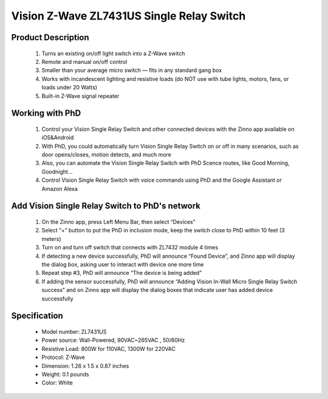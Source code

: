 Vision Z-Wave ZL7431US Single Relay Switch
---------------------------------

	.. image:: ../../images/relay_switch/vision_inwall_micro_1relay_ZL7431US.jpg
	.. :align: left
	
Product Description
~~~~~~~~~~~~~~~~~~~~~~~~~~
	#. Turns an existing on/off light switch into a Z-Wave switch 
	#. Remote and manual on/off control 
	#. Smaller than your average micro switch — fits in any standard gang box 
	#. Works with incandescent lighting and resistive loads (do NOT use with tube lights, motors, fans, or loads under 20 Watts)
	#. Built-in Z-Wave signal repeater 

Working with PhD
~~~~~~~~~~~~~~~~~~~~~~~~~~~~~~~~~~~
	#. Control your Vision Single Relay Switch and other connected devices with the Zinno app available on iOS&Android
	#. With PhD, you could automatically turn Vision Single Relay Switch on or off in many scenarios, such as door opens/closes, motion detects, and much more
	#. Also, you can automate the Vision Single Relay Switch with PhD Scence routes, like Good Morning, Goodnight...	
	#. Control Vision Single Relay Switch with voice commands using PhD and the Google Assistant or Amazon Alexa	

Add Vision Single Relay Switch to PhD's network
~~~~~~~~~~~~~~~~~~~~~~~~~~~~~~~~~~~~~~~~
	#. On the Zinno app, press Left Menu Bar, then select “Devices”
	#. Select “+” button to put the PhD in inclusion mode, keep the switch close to PhD within 10 feet (3 meters)
	#. Turn on and turn off switch that connects with ZL7432 module 4 times
	#. If detecting a new device successfully, PhD will announce “Found Device”, and Zinno app will display the dialog box, asking user to interact with device one more time
	#. Repeat step #3, PhD will announce “The device is being added”
	#. If adding the sensor successfully, PhD will announce “Adding Vision In-Wall Micro Single Relay Switch success” and on Zinno app will display the dialog boxes that indicate user has added device successfully	

	.. image:: ../../images/relay_switch/vision_inwall_micro_2relay_zl7432_d.png
	.. :align: left

Specification
~~~~~~~~~~~~~~~~~~~~~~
	- Model number: 				ZL7431US
	- Power source: 				Wall-Powered, 90VAC~265VAC , 50/60Hz
	- Resistive Load: 				800W for 110VAC, 1300W for 220VAC
	- Protocol: 					Z-Wave
	- Dimension:					1.26 x 1.5 x 0.87 inches
	- Weight:						0.1 pounds
	- Color: 						White
